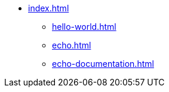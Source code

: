* xref:index.adoc[]
** xref:hello-world.adoc[]
** xref:echo.adoc[]
** xref:echo-documentation.adoc[]

